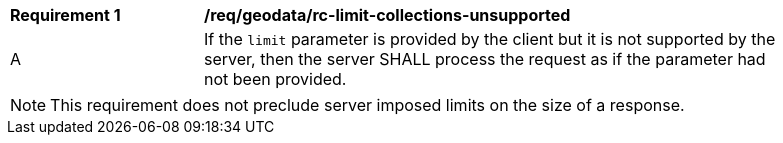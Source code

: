 [[req_geodata_rc-limit-collections-unsupported]]
[width="90%",cols="2,6a"]
|===
^|*Requirement {counter:req-id}* |*/req/geodata/rc-limit-collections-unsupported*
^|A|If the `limit` parameter is provided by the client but it is not supported by the server, then the server SHALL process the request as if the parameter had not been provided.
|===

NOTE: This requirement does not preclude server imposed limits on the size of a response.

